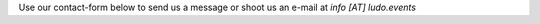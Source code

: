 .. title: Contact Form
.. slug: contact-form
.. date: 2022-09-08 12:55:21 UTC+02:00
.. tags: 
.. category: 
.. link: 
.. description: 
.. type: text

Use our contact-form below to send us a message or shoot us an e-mail at *info [AT] ludo.events*

.. raw:: html

	<iframe class="contact-form" src="https://docs.google.com/forms/d/e/1FAIpQLSf7IJbCvsR6JWh8lYJQZLZVTKg_sF_-6XRZiJR3v6mG3gVBpg/viewform?embedded=true" scrolling="no" width="640" height="844" frameborder="0" marginheight="0" marginwidth="0">Loading…</iframe>
	
	
